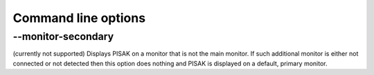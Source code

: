 Command line options
====================


--monitor-secondary
-------------------

(currently not supported) Displays PISAK on a monitor that is not the main monitor. If such additional monitor is either not connected or not detected then this option does nothing and PISAK is displayed on a default, primary monitor.
